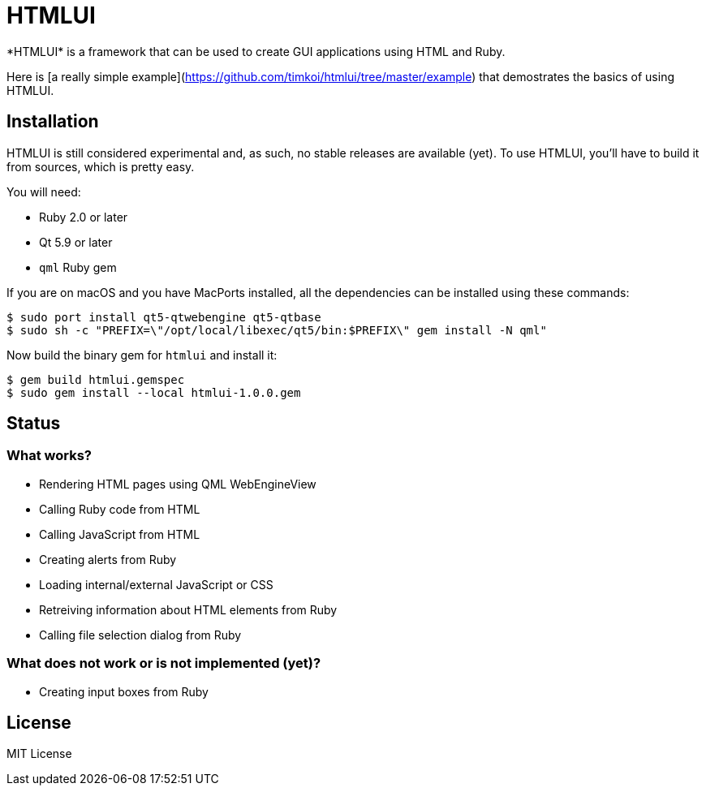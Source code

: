 = HTMLUI
*HTMLUI* is a framework that can be used to create GUI applications using HTML and Ruby.

Here is [a really simple example](https://github.com/timkoi/htmlui/tree/master/example) that demostrates the basics of using HTMLUI.

== Installation
HTMLUI is still considered experimental and, as such, no stable releases are available (yet). To use HTMLUI, you'll have to build it from sources, which is pretty easy.

You will need:
[squares]
- Ruby 2.0 or later
- Qt 5.9 or later
- `qml` Ruby gem

If you are on macOS and you have MacPorts installed, all the dependencies can be installed using these commands:
[source,bash]
----
$ sudo port install qt5-qtwebengine qt5-qtbase
$ sudo sh -c "PREFIX=\"/opt/local/libexec/qt5/bin:$PREFIX\" gem install -N qml"
----

Now build the binary gem for `htmlui` and install it: 
[source,bash]
----
$ gem build htmlui.gemspec
$ sudo gem install --local htmlui-1.0.0.gem
----

== Status
=== What works?
[squares]
- Rendering HTML pages using QML WebEngineView
- Calling Ruby code from HTML
- Calling JavaScript from HTML
- Creating alerts from Ruby
- Loading internal/external JavaScript or CSS
- Retreiving information about HTML elements from Ruby
- Calling file selection dialog from Ruby

=== What does not work or is not implemented (yet)?
[squares]
- Creating input boxes from Ruby

== License
MIT License
